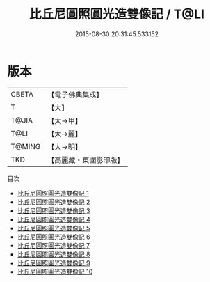 #+TITLE: 比丘尼圓照圓光造雙像記 / T@LI

#+DATE: 2015-08-30 20:31:45.533152
* 版本
 |     CBETA|【電子佛典集成】|
 |         T|【大】     |
 |     T@JIA|【大→甲】   |
 |      T@LI|【大→麗】   |
 |    T@MING|【大→明】   |
 |       TKD|【高麗藏・東國影印版】|
目次
 - [[file:KR6j0401_001.txt][比丘尼圓照圓光造雙像記 1]]
 - [[file:KR6j0401_002.txt][比丘尼圓照圓光造雙像記 2]]
 - [[file:KR6j0401_003.txt][比丘尼圓照圓光造雙像記 3]]
 - [[file:KR6j0401_004.txt][比丘尼圓照圓光造雙像記 4]]
 - [[file:KR6j0401_005.txt][比丘尼圓照圓光造雙像記 5]]
 - [[file:KR6j0401_006.txt][比丘尼圓照圓光造雙像記 6]]
 - [[file:KR6j0401_007.txt][比丘尼圓照圓光造雙像記 7]]
 - [[file:KR6j0401_008.txt][比丘尼圓照圓光造雙像記 8]]
 - [[file:KR6j0401_009.txt][比丘尼圓照圓光造雙像記 9]]
 - [[file:KR6j0401_010.txt][比丘尼圓照圓光造雙像記 10]]
